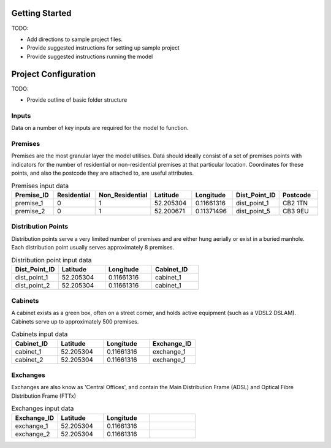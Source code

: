 .. _getting_started:

Getting Started
===============
TODO: 

- Add directions to sample project files.
- Provide suggested instructions for setting up sample project
- Provide suggested instructions running the model

Project Configuration
=====================

TODO: 

- Provide outline of basic folder structure

Inputs
^^^^^^

Data on a number of key inputs are required for the model to function.

Premises
^^^^^^^^

Premises are the most granular layer the model utilises. Data should ideally consist of a set of premises points with indicators for the number of residential or non-residential premises at that particular location. Coordinates for these points, and also the postcode they are attached to, are useful attributes. 

.. csv-table:: Premises input data
   :header: "Premise_ID", "Residential", "Non_Residential", "Latitude", "Longitude", Dist_Point_ID, "Postcode"
   :widths: 10, 10, 10, 10, 10, 10, 10

   premise_1, 0, 1, 52.205304, 0.11661316, dist_point_1, CB2 1TN 
   premise_2, 0, 1, 52.200671, 0.11371496, dist_point_5, CB3 9EU 

Distribution Points
^^^^^^^^^^^^^^^^^^^

Distribution points serve a very limited number of premises and are either hung aerially or exist in a buried manhole. Each distribution point usually serves approximately 8 premises.  

.. csv-table:: Distribution point input data
   :header: "Dist_Point_ID", "Latitude", "Longitude", "Cabinet_ID"
   :widths: 10, 10, 10, 10

   dist_point_1, 52.205304, 0.11661316, cabinet_1
   dist_point_2, 52.205304, 0.11661316, cabinet_1 

Cabinets
^^^^^^^^

A cabinet exists as a green box, often on a street corner, and holds active equipment (such as a VDSL2 DSLAM). 
Cabinets serve up to approximately 500 premises. 

.. csv-table:: Cabinets input data
   :header: "Cabinet_ID", "Latitude", "Longitude", "Exchange_ID"
   :widths: 10, 10, 10, 10

   cabinet_1, 52.205304, 0.11661316, "exchange_1" 
   cabinet_2, 52.205304, 0.11661316, "exchange_1" 
      
Exchanges
^^^^^^^^^

Exchanges are also know as 'Central Offices', and contain the Main Distribution Frame (ADSL) and Optical Fibre Distribution Frame (FTTx)  

.. csv-table:: Exchanges input data
   :header: "Exchange_ID", "Latitude", "Longitude", 
   :widths: 10, 10, 10, 10

   exchange_1, 52.205304, 0.11661316
   exchange_2, 52.205304, 0.11661316
   



